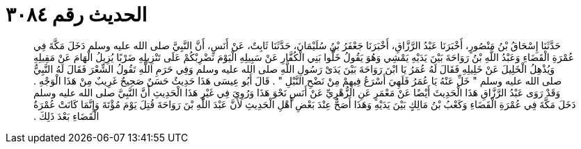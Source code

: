 
= الحديث رقم ٣٠٨٤

[quote.hadith]
حَدَّثَنَا إِسْحَاقُ بْنُ مَنْصُورٍ، أَخْبَرَنَا عَبْدُ الرَّزَّاقِ، أَخْبَرَنَا جَعْفَرُ بْنُ سُلَيْمَانَ، حَدَّثَنَا ثَابِتٌ، عَنْ أَنَسٍ، أَنَّ النَّبِيَّ صلى الله عليه وسلم دَخَلَ مَكَّةَ فِي عُمْرَةِ الْقَضَاءِ وَعَبْدُ اللَّهِ بْنُ رَوَاحَةَ بَيْنَ يَدَيْهِ يَمْشِي وَهُوَ يَقُولُ خَلُّوا بَنِي الْكُفَّارِ عَنْ سَبِيلِهِ الْيَوْمَ نَضْرِبْكُمْ عَلَى تَنْزِيلِهِ ضَرْبًا يُزِيلُ الْهَامَ عَنْ مَقِيلِهِ وَيُذْهِلُ الْخَلِيلَ عَنْ خَلِيلِهِ فَقَالَ لَهُ عُمَرُ يَا ابْنَ رَوَاحَةَ بَيْنَ يَدَىْ رَسُولِ اللَّهِ صلى الله عليه وسلم وَفِي حَرَمِ اللَّهِ تَقُولُ الشِّعْرَ فَقَالَ لَهُ النَّبِيُّ صلى الله عليه وسلم ‏"‏ خَلِّ عَنْهُ يَا عُمَرُ فَلَهِيَ أَسْرَعُ فِيهِمْ مِنْ نَضْحِ النَّبْلِ ‏"‏ ‏.‏ قَالَ أَبُو عِيسَى هَذَا حَدِيثٌ حَسَنٌ صَحِيحٌ غَرِيبٌ مِنْ هَذَا الْوَجْهِ ‏.‏ وَقَدْ رَوَى عَبْدُ الرَّزَّاقِ هَذَا الْحَدِيثَ أَيْضًا عَنْ مَعْمَرٍ عَنِ الزُّهْرِيِّ عَنْ أَنَسٍ نَحْوَ هَذَا وَرُوِيَ فِي غَيْرِ هَذَا الْحَدِيثِ أَنَّ النَّبِيَّ صلى الله عليه وسلم دَخَلَ مَكَّةَ فِي عُمْرَةِ الْقَضَاءِ وَكَعْبُ بْنُ مَالِكٍ بَيْنَ يَدَيْهِ وَهَذَا أَصَحُّ عِنْدَ بَعْضِ أَهْلِ الْحَدِيثِ لأَنَّ عَبْدَ اللَّهِ بْنَ رَوَاحَةَ قُتِلَ يَوْمَ مُؤْتَةَ وَإِنَّمَا كَانَتْ عُمْرَةُ الْقَضَاءِ بَعْدَ ذَلِكَ ‏.‏